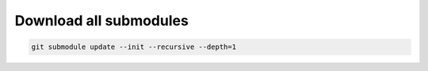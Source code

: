 Download all submodules
=======================

.. code-block:: bash

   git submodule update --init --recursive --depth=1
